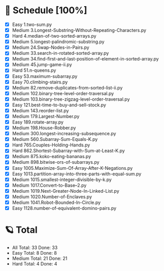 #+STARTUP: showall
* 🌟 Schedule [100%] 
  - [X]     Easy 1.two-sum.py
  - [X]   Medium 3.Longest-Substring-Without-Repeating-Characters.py
  - [X]     Hard 4.median-of-two-sorted-arrays.py
  - [X]   Medium 5.longest-palindromic-substring.py
  - [X]   Medium 24.Swap-Nodes-in-Pairs.py
  - [X]   Medium 33.search-in-rotated-sorted-array.py
  - [X]   Medium 34.find-first-and-last-position-of-element-in-sorted-array.py
  - [X]   Medium 45.jump-game-ii.py
  - [X]     Hard 51.n-queens.py
  - [X]     Easy 53.maximum-subarray.py
  - [X]     Easy 70.climbing-stairs.py
  - [X]   Medium 82.remove-duplicates-from-sorted-list-ii.py
  - [X]   Medium 102.binary-tree-level-order-traversal.py
  - [X]   Medium 103.binary-tree-zigzag-level-order-traversal.py
  - [X]     Easy 121.best-time-to-buy-and-sell-stock.py
  - [X]   Medium 143.reorder-list.py
  - [X]   Medium 179.Largest-Number.py
  - [X]     Easy 189.rotate-array.py
  - [X]   Medium 198.House-Robber.py
  - [X]   Medium 300.longest-increasing-subsequence.py
  - [X]   Medium 560.Subarray-Sum-Equals-K.py
  - [X]     Hard 765.Couples-Holding-Hands.py
  - [X]     Hard 862.Shortest-Subarray-with-Sum-at-Least-K.py
  - [X]   Medium 875.koko-eating-bananas.py
  - [X]   Medium 898.bitwise-ors-of-subarrays.py
  - [X]     Easy 1005.Maximize-Sum-Of-Array-After-K-Negations.py
  - [X]     Easy 1013.partition-array-into-three-parts-with-equal-sum.py
  - [X]   Medium 1015.smallest-integer-divisible-by-k.py
  - [X]   Medium 1017.Convert-to-Base--2.py
  - [X]   Medium 1019.Next-Greater-Node-In-Linked-List.py
  - [X]   Medium 1020.Number-of-Enclaves.py
  - [X]   Medium 1041.Robot-Bounded-In-Circle.py
  - [X]     Easy 1128.number-of-equivalent-domino-pairs.py 

* 🪐 Total
  -      All Total:   33 Done:   33
  -     Easy Total:    8 Done:    8
  -   Medium Total:   21 Done:   21
  -     Hard Total:    4 Done:    4